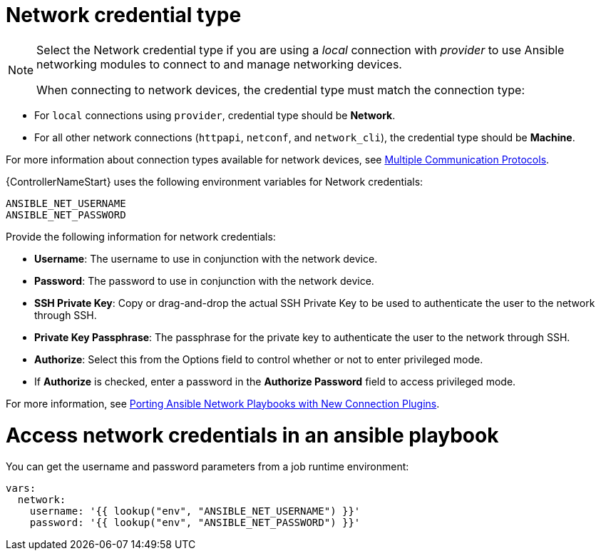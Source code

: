 [id="ref-controller-credential-network"]

= Network credential type

[NOTE]
====
Select the Network credential type if you are using a _local_ connection with _provider_ to use Ansible networking modules to connect to and manage networking devices.

When connecting to network devices, the credential type must match the connection type:
====

* For `local` connections using `provider`, credential type should be *Network*.
* For all other network connections (`httpapi`, `netconf`, and `network_cli`), the credential type should be *Machine*.

For more information about connection types available for network devices, see link:https://docs.ansible.com/ansible/devel/network/getting_started/network_differences.html#multiple-communication-protocols[Multiple Communication Protocols].

{ControllerNameStart} uses the following environment variables for Network credentials: 

[literal, options="nowrap" subs="+attributes"]
----
ANSIBLE_NET_USERNAME
ANSIBLE_NET_PASSWORD
----

//image:credentials-create-network-credential.png[Credentials- create network credential]

Provide the following information for network credentials:

* *Username*: The username to use in conjunction with the network device.
* *Password*: The password to use in conjunction with the network device.
* *SSH Private Key*: Copy or drag-and-drop the actual SSH Private Key to be used to authenticate the user to the network through SSH.
* *Private Key Passphrase*: The passphrase for the private key to authenticate the user to the network through SSH.
* *Authorize*: Select this from the Options field to control whether or not to enter privileged mode.
* If *Authorize* is checked, enter a password in the *Authorize Password* field to access privileged mode.

For more information, see link:https://www.ansible.com/blog/porting-ansible-network-playbooks-with-new-connection-plugins[Porting Ansible Network Playbooks with New Connection Plugins].

= Access network credentials in an ansible playbook

You can get the username and password parameters from a job runtime environment:

[literal, options="nowrap" subs="+attributes"]
----
vars:
  network:
    username: '{{ lookup("env", "ANSIBLE_NET_USERNAME") }}'
    password: '{{ lookup("env", "ANSIBLE_NET_PASSWORD") }}'
----